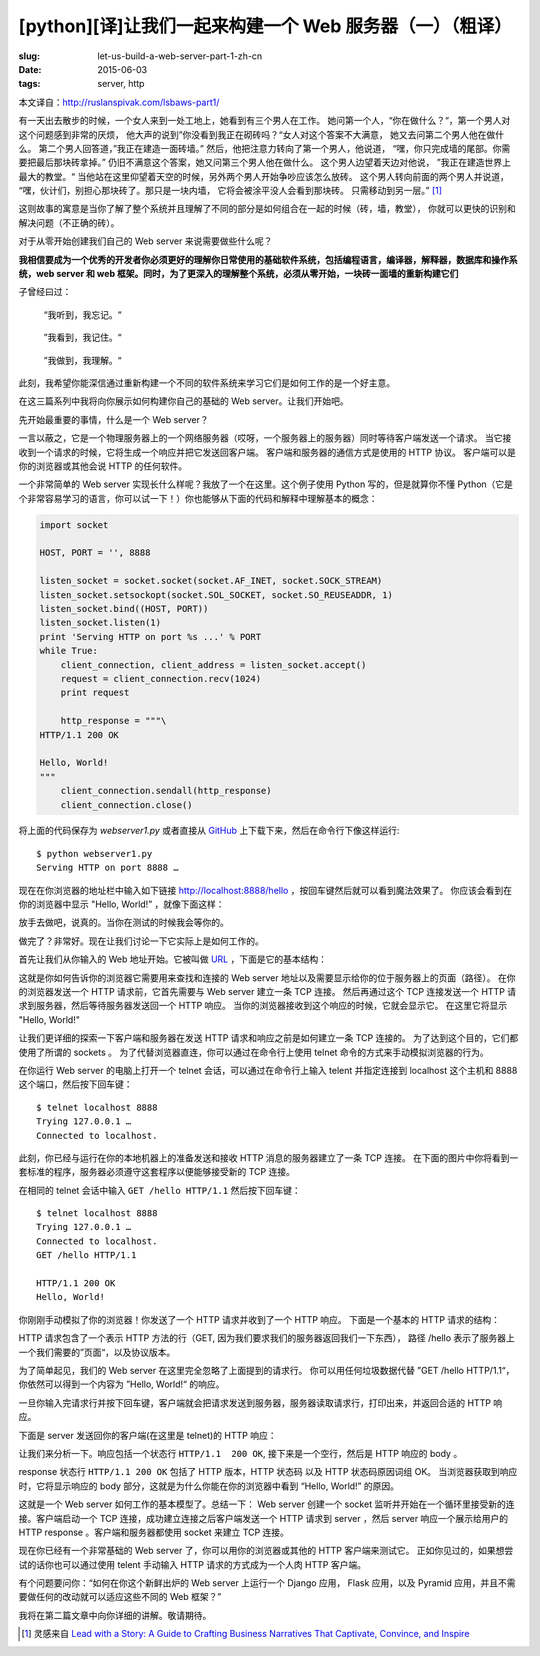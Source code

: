 [python][译]让我们一起来构建一个 Web 服务器（一）（粗译）
================================================================

:slug: let-us-build-a-web-server-part-1-zh-cn
:date: 2015-06-03
:tags: server, http

本文译自：http://ruslanspivak.com/lsbaws-part1/


有一天出去散步的时候，一个女人来到一处工地上，她看到有三个男人在工作。
她问第一个人，“你在做什么？“，第一个男人对这个问题感到非常的厌烦，
他大声的说到”你没看到我正在砌砖吗？“女人对这个答案不大满意，
她又去问第二个男人他在做什么。
第二个男人回答道，”我正在建造一面砖墙。”
然后，他把注意力转向了第一个男人，他说道，
“嘿，你只完成墙的尾部。你需要把最后那块砖拿掉。”
仍旧不满意这个答案，她又问第三个男人他在做什么。
这个男人边望着天边对他说，
”我正在建造世界上最大的教堂。“
当他站在这里仰望着天空的时候，另外两个男人开始争吵应该怎么放砖。
这个男人转向前面的两个男人并说道，
“嘿，伙计们，别担心那块砖了。那只是一块内墙，
它将会被涂平没人会看到那块砖。
只需移动到另一层。” [1]_


这则故事的寓意是当你了解了整个系统并且理解了不同的部分是如何组合在一起的时候（砖，墙，教堂），
你就可以更快的识别和解决问题（不正确的砖）。


对于从零开始创建我们自己的 Web server 来说需要做些什么呢？


**我相信要成为一个优秀的开发者你必须更好的理解你日常使用的基础软件系统，包括编程语言，编译器，解释器，数据库和操作系统，web server 和 web 框架。同时，为了更深入的理解整个系统，必须从零开始，一块砖一面墙的重新构建它们**


子曾经曰过：

  “我听到，我忘记。“

|LSBAWS_confucius_hear.png|

  ”我看到，我记住。“

|LSBAWS_confucius_see.png|

  ”我做到，我理解。“

|LSBAWS_confucius_do.png|


此刻，我希望你能深信通过重新构建一个不同的软件系统来学习它们是如何工作的是一个好主意。


在这三篇系列中我将向你展示如何构建你自己的基础的 Web server。让我们开始吧。


先开始最重要的事情，什么是一个 Web server？

|LSBAWS_HTTP_request_response.png|

一言以蔽之，它是一个物理服务器上的一个网络服务器（哎呀，一个服务器上的服务器）同时等待客户端发送一个请求。
当它接收到一个请求的时候，它将生成一个响应并把它发送回客户端。
客户端和服务器的通信方式是使用的 HTTP 协议。
客户端可以是你的浏览器或其他会说 HTTP 的任何软件。


一个非常简单的 Web server 实现长什么样呢？我放了一个在这里。这个例子使用 Python 写的，但是就算你不懂 Python（它是个非常容易学习的语言，你可以试一下！）你也能够从下面的代码和解释中理解基本的概念：

.. code-block:: python

    import socket

    HOST, PORT = '', 8888

    listen_socket = socket.socket(socket.AF_INET, socket.SOCK_STREAM)
    listen_socket.setsockopt(socket.SOL_SOCKET, socket.SO_REUSEADDR, 1)
    listen_socket.bind((HOST, PORT))
    listen_socket.listen(1)
    print 'Serving HTTP on port %s ...' % PORT
    while True:
        client_connection, client_address = listen_socket.accept()
        request = client_connection.recv(1024)
        print request

        http_response = """\
    HTTP/1.1 200 OK

    Hello, World!
    """
        client_connection.sendall(http_response)
        client_connection.close()

将上面的代码保存为 *webserver1.py* 或者直接从 `GitHub <https://github.com/rspivak/lsbaws/blob/master/part1/webserver1.py>`__  上下载下来，然后在命令行下像这样运行::

    $ python webserver1.py
    Serving HTTP on port 8888 …

现在在你浏览器的地址栏中输入如下链接 http://localhost:8888/hello ，按回车键然后就可以看到魔法效果了。
你应该会看到在你的浏览器中显示 "Hello, World!” ，就像下面这样：

|browser_hello_world.png|


放手去做吧，说真的。当你在测试的时候我会等你的。

做完了？非常好。现在让我们讨论一下它实际上是如何工作的。


首先让我们从你输入的 Web 地址开始。它被叫做 `URL <http://en.wikipedia.org/wiki/Uniform_resource_locator>`__ ，下面是它的基本结构：

|LSBAWS_URL_Web_address.png|


这就是你如何告诉你的浏览器它需要用来查找和连接的 Web server 地址以及需要显示给你的位于服务器上的页面（路径）。
在你的浏览器发送一个 HTTP 请求前，它首先需要与 Web server 建立一条 TCP 连接。
然后再通过这个 TCP 连接发送一个 HTTP 请求到服务器，然后等待服务器发送回一个 HTTP 响应。
当你的浏览器接收到这个响应的时候，它就会显示它。
在这里它将显示 "Hello, World!"


让我们更详细的探索一下客户端和服务器在发送 HTTP 请求和响应之前是如何建立一条 TCP 连接的。
为了达到这个目的，它们都使用了所谓的 sockets 。
为了代替浏览器直连，你可以通过在命令行上使用 telnet 命令的方式来手动模拟浏览器的行为。


在你运行 Web server 的电脑上打开一个 telnet 会话，可以通过在命令行上输入 telent 并指定连接到 localhost 这个主机和 8888 这个端口，然后按下回车键： ::

    $ telnet localhost 8888
    Trying 127.0.0.1 …
    Connected to localhost.


此刻，你已经与运行在你的本地机器上的准备发送和接收 HTTP 消息的服务器建立了一条 TCP 连接。
在下面的图片中你将看到一套标准的程序，服务器必须遵守这套程序以便能够接受新的 TCP 连接。

|LSBAWS_socket.png|

在相同的 telnet 会话中输入 ``GET /hello HTTP/1.1`` 然后按下回车键： ::

    $ telnet localhost 8888
    Trying 127.0.0.1 …
    Connected to localhost.
    GET /hello HTTP/1.1

    HTTP/1.1 200 OK
    Hello, World!


你刚刚手动模拟了你的浏览器！你发送了一个 HTTP 请求并收到了一个 HTTP 响应。
下面是一个基本的 HTTP 请求的结构：

|LSBAWS_HTTP_request_anatomy.png|


HTTP 请求包含了一个表示 HTTP 方法的行（GET, 因为我们要求我们的服务器返回我们一下东西），
路径 /hello 表示了服务器上一个我们需要的”页面“，以及协议版本。


为了简单起见，我们的 Web server 在这里完全忽略了上面提到的请求行。
你可以用任何垃圾数据代替 ”GET /hello HTTP/1.1“，你依然可以得到一个内容为 ”Hello, World!“ 的响应。


一旦你输入完请求行并按下回车键，客户端就会把请求发送到服务器，服务器读取请求行，打印出来，并返回合适的 HTTP 响应。


下面是 server 发送回你的客户端(在这里是 telnet)的 HTTP 响应：

|LSBAWS_HTTP_response_anatomy.png|


让我们来分析一下。响应包括一个状态行 ``HTTP/1.1  200 OK``, 接下来是一个空行，然后是 HTTP 响应的 body 。


response 状态行 ``HTTP/1.1 200 OK`` 包括了 HTTP 版本，HTTP 状态码 以及 HTTP 状态码原因词组 OK。
当浏览器获取到响应时，它将显示响应的 body 部分，这就是为什么你能在你的浏览器中看到 “Hello, World!” 的原因。


这就是一个 Web server 如何工作的基本模型了。总结一下： Web server 创建一个 socket 监听并开始在一个循环里接受新的连接。客户端启动一个 TCP 连接，成功建立连接之后客户端发送一个 HTTP 请求到 server ，然后 server 响应一个展示给用户的 HTTP response 。客户端和服务器都使用 socket 来建立 TCP 连接。


现在你已经有一个非常基础的 Web server 了，你可以用你的浏览器或其他的 HTTP 客户端来测试它。
正如你见过的，如果想尝试的话你也可以通过使用 telent 手动输入 HTTP 请求的方式成为一个人肉 HTTP 客户端。


有个问题要问你：“如何在你这个新鲜出炉的 Web server 上运行一个 Django 应用，
Flask 应用，以及 Pyramid 应用，并且不需要做任何的改动就可以适应这些不同的 Web 框架？”


我将在第二篇文章中向你详细的讲解。敬请期待。


.. [1] 灵感来自 `Lead with a Story: A Guide to Crafting Business Narratives That Captivate, Convince, and Inspire <http://www.amazon.com/gp/product/0814420303/ref=as_li_tl?ie=UTF8&camp=1789&creative=9325&creativeASIN=0814420303&linkCode=as2&tag=russblo0b-20&linkId=HY2LNXTSGPPFZ2EV>`__



.. |LSBAWS_confucius_hear.png| image:: /static/images/lsbaws-part1/LSBAWS_confucius_hear.png
.. |LSBAWS_confucius_see.png| image:: /static/images/lsbaws-part1/LSBAWS_confucius_see.png
.. |LSBAWS_confucius_do.png| image:: /static/images/lsbaws-part1/LSBAWS_confucius_do.png
.. |LSBAWS_HTTP_request_response.png| image:: /static/images/lsbaws-part1/LSBAWS_HTTP_request_response.png
.. |browser_hello_world.png| image:: /static/images/lsbaws-part1/browser_hello_world.png
.. |LSBAWS_URL_Web_address.png| image:: /static/images/lsbaws-part1/LSBAWS_URL_Web_address.png
.. |LSBAWS_socket.png| image:: /static/images/lsbaws-part1/LSBAWS_socket.png
.. |LSBAWS_HTTP_request_anatomy.png| image:: /static/images/lsbaws-part1/LSBAWS_HTTP_request_anatomy.png
.. |LSBAWS_HTTP_response_anatomy.png| image:: /static/images/lsbaws-part1/LSBAWS_HTTP_response_anatomy.png

